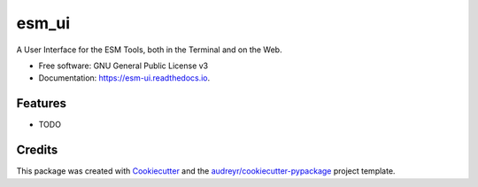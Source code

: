 ======
esm_ui
======


.. image:: https://img.shields.io/pypi/v/esm_ui.svg
        :target: https://pypi.python.org/pypi/esm_ui

.. image:: https://img.shields.io/travis/pgierz/esm_ui.svg
        :target: https://travis-ci.com/pgierz/esm_ui

.. image:: https://readthedocs.org/projects/esm-ui/badge/?version=latest
        :target: https://esm-ui.readthedocs.io/en/latest/?version=latest
        :alt: Documentation Status




A User Interface for the ESM Tools, both in the Terminal and on the Web.


* Free software: GNU General Public License v3
* Documentation: https://esm-ui.readthedocs.io.


Features
--------

* TODO

Credits
-------

This package was created with Cookiecutter_ and the `audreyr/cookiecutter-pypackage`_ project template.

.. _Cookiecutter: https://github.com/audreyr/cookiecutter
.. _`audreyr/cookiecutter-pypackage`: https://github.com/audreyr/cookiecutter-pypackage
